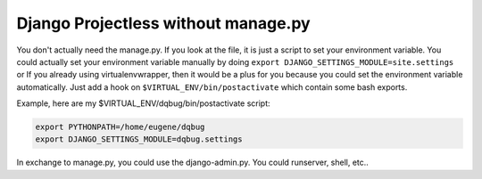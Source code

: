 Django Projectless without manage.py
====================================

You don't actually need the manage.py.
If you look at the file, it is just a script to set your environment variable. 
You could actually set your environment variable manually by doing 
``export DJANGO_SETTINGS_MODULE=site.settings`` or If you already using 
virtualenvwrapper, then it would be a plus for you because you could 
set the environment variable automatically. Just add a hook 
on ``$VIRTUAL_ENV/bin/postactivate`` which contain some bash exports.

Example, here are my $VIRTUAL_ENV/dqbug/bin/postactivate script:

.. code-block:: bash

    export PYTHONPATH=/home/eugene/dqbug
    export DJANGO_SETTINGS_MODULE=dqbug.settings

In exchange to manage.py, you could use the django-admin.py. You could runserver, shell, etc..
